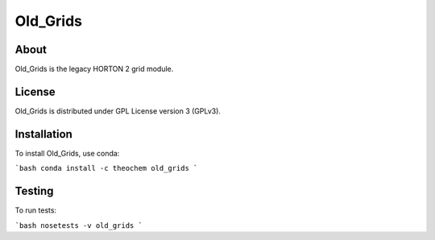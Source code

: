 Old_Grids
======
|Travis|
|Conda|
|Pypi|
|Codecov|
|Version|
|CondaVersion|

About
-----
Old_Grids is the legacy HORTON 2 grid module.

License
-------

Old_Grids is distributed under GPL License version 3 (GPLv3).


Installation
------------

To install Old_Grids, use conda:

```bash
conda install -c theochem old_grids
```


Testing
-------

To run tests:

```bash
nosetests -v old_grids
```

.. |Travis| image:: https://travis-ci.org/theochem/old_grids.svg?branch=master
    :target: https://travis-ci.org/theochem/old_grids
.. |Version| image:: https://img.shields.io/pypi/pyversions/old_grids.svg
.. |Pypi| image:: https://img.shields.io/pypi/v/old_grids.svg
    :target: https://pypi.python.org/pypi/old_grids/0.1.3
.. |Codecov| image:: https://img.shields.io/codecov/c/github/theochem/old_grids/master.svg
    :target: https://codecov.io/gh/theochem/old_grids
.. |Conda| image:: https://img.shields.io/conda/v/theochem/old_grids.svg
    :target: https://anaconda.org/theochem/old_grids
.. |CondaVersion| image:: https://img.shields.io/conda/pn/theochem/old_grids.svg
    :target: https://anaconda.org/theochem/old_grids
